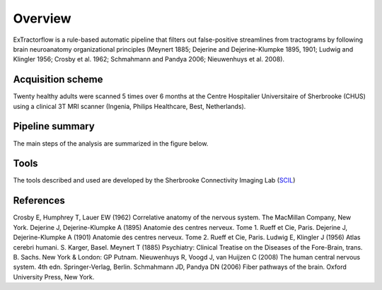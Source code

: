 Overview
========

ExTractorflow is a rule-based automatic pipeline that filters out 
false-positive streamlines from tractograms by following brain 
neuroanatomy organizational principles (Meynert 1885; 
Dejerine and Dejerine-Klumpke 1895, 1901; Ludwig and Klingler 1956; Crosby et al. 1962; Schmahmann and Pandya 2006; Nieuwenhuys et al. 2008).



Acquisition scheme
------------------
Twenty healthy adults were scanned 5 times over 6 months at the Centre
Hospitalier Universitaire of Sherbrooke (CHUS) using a clinical 3T MRI scanner
(Ingenia, Philips Healthcare, Best, Netherlands).


Pipeline summary
----------------
The main steps of the analysis are summarized in the figure below.

.. image:: ../pipeline/pipeline_summary.png
   :align: center
   :width: 800


Tools
------
The tools described and used are developed by the Sherbrooke Connectivity Imaging Lab (`SCIL`_)

 .. _SCIL: http://scil.usherbrooke.ca/en/
 
References
------
Crosby E, Humphrey T, Lauer EW (1962) Correlative anatomy of the nervous system. The MacMillan Company, New York.
Dejerine J, Dejerine-Klumpke A (1895) Anatomie des centres nerveux. Tome 1. Rueff et Cie, Paris.
Dejerine J, Dejerine-Klumpke A (1901) Anatomie des centres nerveux. Tome 2. Rueff et Cie, Paris.
Ludwig E, Klingler J (1956) Atlas cerebri humani. S. Karger, Basel.
Meynert T (1885) Psychiatry: Clinical Treatise on the Diseases of the Fore-Brain, trans. B. Sachs. New York & London: GP Putnam.
Nieuwenhuys R, Voogd J, van Huijzen C (2008) The human central nervous system. 4th edn. Springer-Verlag, Berlin.
Schmahmann JD, Pandya DN (2006) Fiber pathways of the brain. Oxford University Press, New York.


